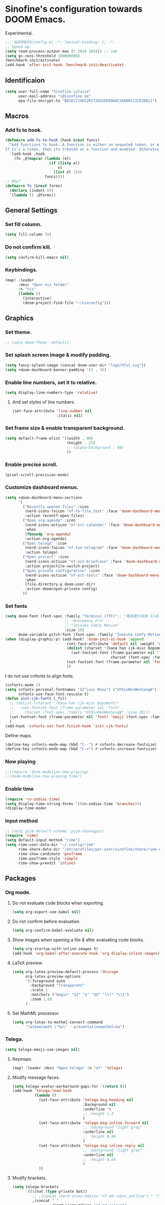 * Sinofine's configuration towards DOOM Emacs.
Experimental.
#+begin_src emacs-lisp :tangle yes
;;; $DOOMDIR/config.el -*- lexical-binding: t; -*-
;; Speed up.
(setq read-process-output-max (* 1024 1024)) ;; 1mb
(setq gc-cons-threshold 100000000)
(benchmark-init/activate)
(add-hook 'after-init-hook 'benchmark-init/deactivate)
#+end_src
** Identificaion
#+begin_src emacs-lisp :tangle yes
(setq user-full-name "Sinofine Lotusie"
      user-mail-address "i@sinofine.me"
      epa-file-encrypt-to "B81EC219E528172D41DE8984C5A8B0172CE2D811")
#+end_src

** Macros
*** Add fs to hook.
#+begin_src emacs-lisp :tangle yes
(defmacro add-fs-to-hook (hook &rest funcs)
  "Add functions to hook. A function is either an unquoted token, or a form.
If it's a token, then its treated as a function and enabled. Otherwise, the form is run."
  `(add-hook ,hook
    (fn ,@(mapcar (lambda (el)
                    (if (listp el)
                        el
                      (list el 1)))
                  funcs))))
;; Why?
(defmacro fn (&rest forms)
  (declare (indent 0))
  `(lambda () ,@forms))
#+end_src

** General Settings
*** Set fill column.
#+begin_src emacs-lisp :tangle yes
(setq fill-column 70)
#+end_src
*** Do not confirm kill.
#+begin_src emacs-lisp :tangle yes
(setq confirm-kill-emacs nil)
#+end_src
*** Keybindings.
#+begin_src emacs-lisp :tangle yes
(map! :leader
      :desc "Open nix folder"
      :n "nix"
      (lambda ()
        (interactive)
        (doom-project-find-file "~/nixconfig")))
#+end_src
** Graphics
*** Set theme.
#+begin_src emacs-lisp :tangle yes
;; (setq doom-theme 'default)
#+end_src
*** Set splash screen image & modify padding.
#+begin_src emacs-lisp :tangle yes
(setq fancy-splash-image (concat doom-user-dir "logo/hfut.svg"))
(setq +doom-dashboard-banner-padding '(2 . 3))
#+end_src

*** Enable line numbers, set it to relative.
#+begin_src emacs-lisp :tangle yes
(setq display-line-numbers-type 'relative)
#+end_src
***** And set styles of line numbers.
#+begin_src emacs-lisp :tangle yes
(set-face-attribute 'line-number nil
                    :italic nil)
#+end_src

*** Set frame size & enable transparent background.
#+begin_src emacs-lisp :tangle yes
(setq default-frame-alist '((width . 90)
                            (height . 25)
                            ;; (alpha-background . 90)
                            ))
#+end_src

*** Enable precise scroll.
#+begin_src emacs-lisp :tangle no
(pixel-scroll-precision-mode)
#+end_src

*** Customize dashboard menus.
#+begin_src emacs-lisp :tangle yes
(setq +doom-dashboard-menu-sections
      '(
        ("Recently opened files" :icon
         (nerd-icons-faicon "nf-fa-file_text" :face 'doom-dashboard-menu-title)
         :action recentf-open-files)
        ("Open org-agenda" :icon
         (nerd-icons-octicon "nf-oct-calendar" :face 'doom-dashboard-menu-title)
         :when
         (fboundp 'org-agenda)
         :action org-agenda)
        ("Open telega" :icon
         (nerd-icons-faicon "nf-fae-telegram" :face 'doom-dashboard-menu-title)
         :action telega)
        ("Open project" :icon
         (nerd-icons-octicon "nf-oct-briefcase" :face 'doom-dashboard-menu-title)
         :action projectile-switch-project)
        ("Open private configuration" :icon
         (nerd-icons-octicon "nf-oct-tools" :face 'doom-dashboard-menu-title)
         :when
         (file-directory-p doom-user-dir)
         :action doom/open-private-config)
        ))
#+end_src

*** Set fonts
#+begin_src emacs-lisp :tangle yes
(setq doom-font (font-spec :family "Terminus (TTF)";; "等距更纱宋体 Slab SC"
                           ;; "Anonymous Pro"
                           ;; "Iosevka Comfy Motion"
                           :size 18)
      doom-variable-pitch-font (font-spec :family "Iosevka Comfy Motion Duo"))
(when (display-graphic-p) (add-hook! 'doom-init-ui-hook :append
                            (set-face-attribute 'default nil :weight 'medium)
                            (dolist (charset '(kana han cjk-misc bopomofo))
                              (set-fontset-font (frame-parameter nil 'font)
                                                charset (font-spec :family "等距更纱宋体 Slab SC" )))
                            (set-fontset-font (frame-parameter nil 'font) 'emoji (font-spec :family "Segoe UI Emoji"))
                            ))
#+end_src
I do not use cnfonts to align fonts.
#+begin_src emacs-lisp :tangle no
(cnfonts-mode 1)
(setq cnfonts-personal-fontnames '(("Luxi Mono") ("HYXinRenWenSongW") () ())
      cnfonts-use-face-font-rescale t)
(defun init-cjk-fonts (_fsl)
  ;; (dolist (charset '(kana han cjk-misc bopomofo))
  ;;   (set-fontset-font (frame-parameter nil 'font)
  ;;     charset (font-spec :family "HYXinRenWenSongW" :size 20)))
  (set-fontset-font (frame-parameter nil 'font) 'emoji (font-spec :family "Segoe UI Emoji"))
  )
(add-hook 'cnfonts-set-font-finish-hook 'init-cjk-fonts)
#+end_src

Define maps.
#+begin_src emacs-lisp :tangle no
(define-key cnfonts-mode-map (kbd "C--") #'cnfonts-decrease-fontsize)
(define-key cnfonts-mode-map (kbd "C-=") #'cnfonts-increase-fontsize)
#+end_src

*** Now playing
#+begin_src emacs-lisp :tangle yes
;;(require 'doom-modeline-now-playing)
;;(doom-modeline-now-playing-timer)
#+end_src
*** Enable time
#+begin_src emacs-lisp :tangle yes
(require 'cn-zodiac-time)
(setq display-time-string-forms '((cn-zodiac-time 'branches)))
(display-time-mode)
#+end_src
*** Input method
#+begin_src emacs-lisp :tangle yes
;; (setq pyim-default-scheme 'pyim-shuangpin)
(require 'rime)
(setq default-input-method "rime")
(setq rime-user-data-dir "~/.config/rime"
      rime-share-data-dir "/etc/profiles/per-user/sinofine/share/rime-data"
      rime-show-candidate 'posframe
      rime-posframe-style 'simple
      rime-show-preedit 'inline)
#+end_src
** Packages
*** Org mode.
**** Do not evaluate code blocks when exporting.
#+begin_src emacs-lisp :tangle yes
(setq org-export-use-babel nil)
#+end_src
**** Do not confirm before evaluation.
#+begin_src emacs-lisp :tangle yes
(setq org-confirm-babel-evaluate nil)
#+end_src
**** Show images when opening a file & after evaluating code blocks.
#+begin_src emacs-lisp :tangle yes
(setq org-startup-with-inline-images t)
(add-hook 'org-babel-after-execute-hook 'org-display-inline-images)
#+end_src
**** LaTeX preview.
#+begin_src emacs-lisp :tangle yes
(setq org-latex-preview-default-process 'dvisvgm
      org-latex-preview-options
      '(:foreground auto
        :background "Transparent"
        :scale 1
        :matchers ("begin" "$1" "$" "$$" "\\(" "\\[")
        :zoom 1.0)
      )
#+end_src
**** Set MathML processor.
#+begin_src emacs-lisp :tangle yes
(setq org-latex-to-mathml-convert-command
      "latexmlmath \"%i\" --presentationmathml=%o")
#+end_src
*** Telega.
#+begin_src emacs-lisp :tangle yes
(setq telega-emoji-use-images nil)
#+end_src

#+RESULTS:

**** Keymaps.
#+begin_src emacs-lisp :tangle yes
(map! :leader :desc "Open telega" :n "ot" 'telega)
#+end_src
**** Modify message faces.
#+begin_src emacs-lisp :tangle yes
(setq telega-avatar-workaround-gaps-for '(return t))
(add-hook 'telega-load-hook
          (lambda ()
            (set-face-attribute 'telega-msg-heading nil
                                :background nil
                                :underline 't
                                ;; :height 1.2
                                )
            (set-face-attribute 'telega-msg-inline-forward nil
                                ;; :background "light gray"
                                :underline nil
                                ;; :height 0.84
                                )
            (set-face-attribute 'telega-msg-inline-reply nil
                                ;; :background "light gray"
                                :underline nil
                                ;; :height 0.84
                                )
            ))
#+end_src


**** Modify brackets.
#+begin_src emacs-lisp :tangle no
(setq telega-brackets
      `(((chat (type private bot))
         ;; ,(concat (nerd-icons-mdicon "nf-md-robot_outline") " ")
         ,(concat " "
                  (nerd-icons-mdicon "nf-md-account"
                                     :face '(:foreground "#86dffd" :height 0.7))
                  " ") " ")
        ((chat (type basicgroup))
         ,(concat " "
                  (nerd-icons-mdicon "nf-md-account_multiple"
                                     :face '(:foreground "#70bcff" :height 0.7))
                  " ") " ")
        ((chat (type supergroup))
         ,(concat " "
                  (nerd-icons-mdicon "nf-md-account_multiple"
                                     :face '(:foreground "#70bcff" :height 0.7))
                  " ") " ")
        ((chat (type channel))
         ,(concat " "
                  (nerd-icons-faicon "nf-fa-feed"
                                     :face '(:foreground "#ffa95f" :height 0.7))
                  " ") " ")
        ((user (return t))
         ,(concat " "
                  (nerd-icons-mdicon "nf-md-account"
                                     :face '(:foreground "#86dffd" :height 0.7))
                  " ") " ")
        ((return t)
         ,(concat " "
                  (nerd-icons-faicon "nf-fa-question_circle"
                                     :face '(:foreground "#ff0000" :height 0.7))
                  " ") " "))
      )
#+end_src
**** Set bridge bots.
#+begin_src emacs-lisp :tangle yes
(require 'telega-bridge-bot)
(setq telega-bridge-bot-bridge-info-plist
      '(-1001773572820 ; id of the @emacs_china
        (420415423 ; id of the @matrix_t2bot
         ;; will fetch member info with this matrix room id
         (:type :matrix :chat-id "!EGzPXoyqkJdTByDCjD:mozilla.org"))
        -1001882351848
        (5846938060
         (:type :matrix :chat-id "!uoEcEMNaQYWmDWUQYY:matrix.org")))
      telega-bridge-bot-matrix-user "@sinofine:envs.net")
#+end_src
**** Set chatbuf window.
#+begin_src emacs-lisp :tangle yes
;; (setq telega-inserter-for-chat-button 'telega-ins--chat-full-2lines)
(setq telega-chat-button-width 15)
(setq telega-root-fill-column (+ 20 telega-chat-button-width))
(put (get 'telega-chat 'button-category-symbol)
    :inserter 'telega-ins--chat-full-2lines)
(setq switch-to-buffer-preserve-window-point t)
(setq telega-chat--display-buffer-action
    '((display-buffer-reuse-window display-buffer-use-some-window)))
#+end_src
*** AucTeX & CDLaTeX.
I hardly use ~\textsf~, but ideals love ~\mathfrak~.
#+begin_src emacs-lisp :tangle yes
(setq cdlatex-math-modify-alist '((102 "\\mathfrak" "\\textsf" t nil nil))
      cdlatex-math-symbol-alist '((111 "\\omega" "\\circ")))
#+end_src
Make completion smarter.
#+begin_src emacs-lisp :tangle yes
(setq TeX-parse-self t)
#+end_src
Set viewers.
#+begin_src emacs-lisp :tangle yes
(setq pdf-viewer-exec-alist '((sioyek . "Sioyek")
                              (zathura . "Zathura")
                              (evince . "evince")
                              (okular . "Okular")))
(setq my-pdf-viewer (->> pdf-viewer-exec-alist
                         (-first (-compose #'executable-find #'symbol-name #'car))
                         cdr))

(add-fs-to-hook 'LaTeX-mode-hook
                (setq TeX-view-program-selection
                      `((output-pdf ,my-pdf-viewer)
                        (output-dvi ,my-pdf-viewer)
                        (output-html "xdg-open")))
                auto-fill-mode)
#+end_src
*** Xenops. (That should be a perfect modern substitute for preview-latex)
My screen so big that xenops preview should be small.
#+begin_src emacs-lisp :tangle yes
(setq xenops-math-image-scale-factor .5)
#+end_src
**** Some hooks. (Do I really need xenops?)
#+begin_src emacs-lisp :tangle no
(add-hook 'latex-mode-hook #'xenops-mode)
(add-hook 'LaTeX-mode-hook #'xenops-mode)
(add-hook 'org-mode-hook #'xenops-mode)
#+end_src

*** WhizzyTeX. (Another TeX previewer, hard to install.)
#+begin_src emacs-lisp :tangle no
(load! "/home/sinofine/.local/share/whizzytex/emacs/whizzytex.el")
#+end_src

*** Sage mode. (Virtually I need a calculator.)
#+begin_src emacs-lisp :tangle no
(custom-set-variables
 '(sage-shell:use-prompt-toolkit nil)
 '(sage-shell:use-simple-prompt t)
 '(sage-shell:set-ipython-version-on-startup nil)
 '(sage-shell:check-ipython-version-on-startup nil))
(sage-shell:define-alias)
(add-hook 'sage-shell-mode-hook #'eldoc-mode)
(add-hook 'sage-shell:sage-mode-hook #'eldoc-mode)
#+end_src
**** Org mode associated.
#+begin_src emacs-lisp :tangle no
(setq org-babel-default-header-args:sage
      '((:session . t)
        (:results . "output")))
(with-eval-after-load "org"
  (define-key org-mode-map (kbd "C-c c")
              'ob-sagemath-execute-async))
#+end_src

*** Yas. (Do I really need that? Hope so.)
**** Set auto triggers.
#+begin_src emacs-lisp :tangle yes
(defun my-yas-try-expanding-auto-snippets ()
  (when (and (boundp 'yas-minor-mode) yas-minor-mode)
    (let ((yas-buffer-local-condition ''(require-snippet-condition . auto)))
      (yas-expand))))
(add-hook 'post-command-hook #'my-yas-try-expanding-auto-snippets)
#+end_src
**** Disable backquote change warnings.
#+begin_src emacs-lisp :tangle yes
(add-to-list 'warning-suppress-types '(yasnippet backquote-change))
#+end_src

*** Vterm
#+begin_src emacs-lisp :tangle yes
(require 'vterm)
#+end_src

*** Magit
#+begin_src emacs-lisp :tangle yes
(map! :leader :desc "Open magit" :n "om" 'magit)
#+end_src
